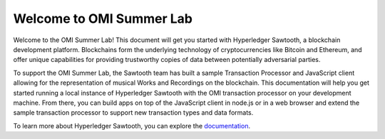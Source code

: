 *************************
Welcome to OMI Summer Lab
*************************


Welcome to the OMI Summer Lab! This document will get you started with
Hyperledger Sawtooth, a blockchain development platform. Blockchains form the
underlying technology of cryptocurrencies like Bitcoin and Ethereum, and offer
unique capabilities for providing trustworthy copies of data between
potentially adversarial parties.

To support the OMI Summer Lab, the Sawtooth team has built a sample Transaction
Processor and JavaScript client allowing for the representation of musical
Works and Recordings on the blockchain. This documentation will help you get
started running a local instance of Hyperledger Sawtooth with the OMI
transaction processor on your development machine. From there, you can build
apps on top of the JavaScript client in node.js or in a web browser and extend
the sample transaction processor to support new transaction types and data
formats.

To learn more about Hyperledger Sawtooth, you can explore the `documentation
<https://intelledger.github.io>`__.
